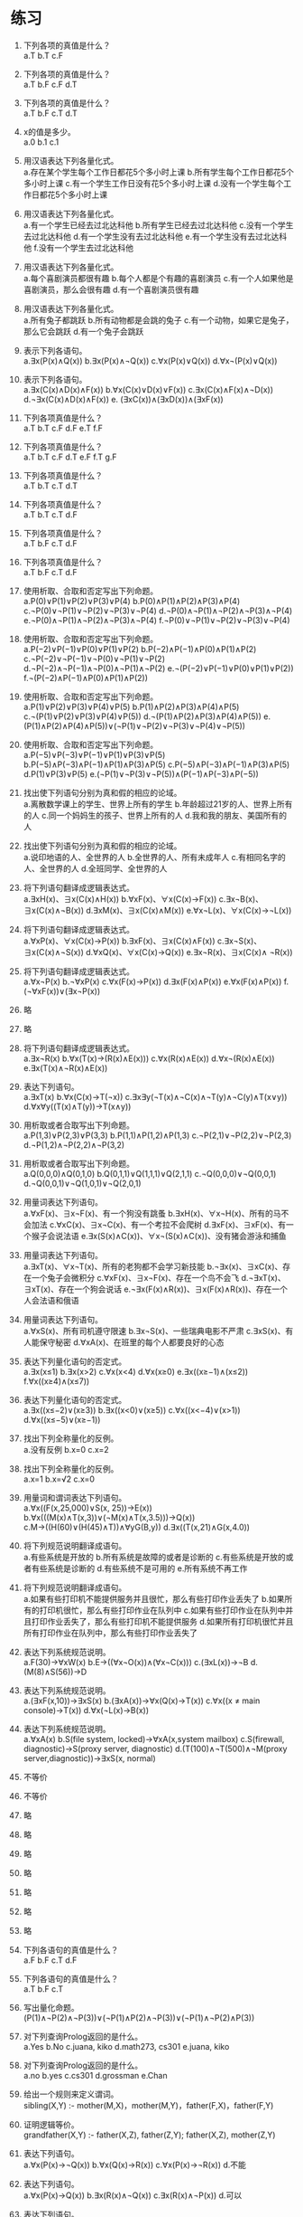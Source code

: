 * 练习


1. 下列各项的真值是什么？\\
   a.T b.T c.F
   
2. 下列各项的真值是什么？\\
   a.T b.F c.F d.T

3. 下列各项的真值是什么？\\
   a.T b.F c.T d.T

4. x的值是多少。\\
   a.0 b.1 c.1
   
5. 用汉语表达下列各量化式。\\
   a.存在某个学生每个工作日都花5个多小时上课 b.所有学生每个工作日都花5个多小时上课
   c.有一个学生工作日没有花5个多小时上课 d.没有一个学生每个工作日都花5个多小时上课
   
6. 用汉语表达下列各量化式。\\
   a.有一个学生已经去过北达科他 b.所有学生已经去过北达科他 c.没有一个学生去过北达科他
   d.有一个学生没有去过北达科他 e.有一个学生没有去过北达科他 f.没有一个学生去过北达科他
   
7. 用汉语表达下列各量化式。\\
   a.每个喜剧演员都很有趣 b.每个人都是个有趣的喜剧演员
   c.有一个人如果他是喜剧演员，那么会很有趣 d.有一个喜剧演员很有趣

8. 用汉语表达下列各量化式。\\
   a.所有兔子都跳跃 b.所有动物都是会跳的兔子
   c.有一个动物，如果它是兔子，那么它会跳跃 d.有一个兔子会跳跃

9. 表示下列各语句。\\
   a.∃x(P(x)∧Q(x)) b.∃x(P(x)∧¬Q(x)) c.∀x(P(x)∨Q(x)) d.∀x¬(P(x)∨Q(x))

10. 表示下列各语句。\\
    a.∃x(C(x)∧D(x)∧F(x)) b.∀x(C(x)∨D(x)∨F(x)) c.∃x(C(x)∧F(x)∧¬D(x))
    d.¬∃x(C(x)∧D(x)∧F(x)) e. (∃xC(x))∧(∃xD(x))∧(∃xF(x))

11. 下列各项真值是什么？\\
    a.T b.T c.F d.F e.T f.F
    
12. 下列各项真值是什么？\\
    a.T b.T c.F d.T e.F f.T g.F
    
13. 下列各项真值是什么？\\
    a.T b.T c.T d.T
    
14. 下列各项真值是什么？\\
    a.T b.T c.T d.F
    
15. 下列各项真值是什么？\\
    a.T b.F c.T d.F
    
16. 下列各项真值是什么？\\
    a.T b.F c.T d.F
    
17. 使用析取、合取和否定写出下列命题。\\
    a.P(0)∨P(1)∨P(2)∨P(3)∨P(4) b.P(0)∧P(1)∧P(2)∧P(3)∧P(4) c.¬P(0)∨¬P(1)∨¬P(2)∨¬P(3)∨¬P(4)
    d.¬P(0)∧¬P(1)∧¬P(2)∧¬P(3)∧¬P(4) e.¬P(0)∧¬P(1)∧¬P(2)∧¬P(3)∧¬P(4) f.¬P(0)∨¬P(1)∨¬P(2)∨¬P(3)∨¬P(4)
    
18. 使用析取、合取和否定写出下列命题。\\
    a.P(−2)∨P(−1)∨P(0)∨P(1)∨P(2) b.P(−2)∧P(−1)∧P(0)∧P(1)∧P(2) c.¬P(−2)∨¬P(−1)∨¬P(0)∨¬P(1)∨¬P(2)
    d.¬P(−2)∧¬P(−1)∧¬P(0)∧¬P(1)∧¬P(2) e.¬(P(−2)∨P(−1)∨P(0)∨P(1)∨P(2)) f.¬(P(−2)∧P(−1)∧P(0)∧P(1)∧P(2))

19. 使用析取、合取和否定写出下列命题。\\
    a.P(1)∨P(2)∨P(3)∨P(4)∨P(5) b.P(1)∧P(2)∧P(3)∧P(4)∧P(5) c.¬(P(1)∨P(2)∨P(3)∨P(4)∨P(5))
    d.¬(P(1)∧P(2)∧P(3)∧P(4)∧P(5)) e.(P(1)∧P(2)∧P(4)∧P(5))∨(¬P(1)∨¬P(2)∨¬P(3)∨¬P(4)∨¬P(5))

20. 使用析取、合取和否定写出下列命题。\\
    a.P(−5)∨P(−3)∨P(−1)∨P(1)∨P(3)∨P(5) b.P(−5)∧P(−3)∧P(−1)∧P(1)∧P(3)∧P(5) c.P(−5)∧P(−3)∧P(−1)∧P(3)∧P(5)
    d.P(1)∨P(3)∨P(5) e.(¬P(1)∨¬P(3)∨¬P(5))∧(P(−1)∧P(−3)∧P(−5))
    
21. 找出使下列语句分别为真和假的相应的论域。\\
    a.离散数学课上的学生、世界上所有的学生 b.年龄超过21岁的人、世界上所有的人
    c.同一个妈妈生的孩子、世界上所有的人 d.我和我的朋友、美国所有的人
    
22. 找出使下列语句分别为真和假的相应的论域。\\
    a.说印地语的人、全世界的人 b.全世界的人、所有未成年人 c.有相同名字的人、全世界的人 d.全班同学、全世界的人
    
23. 将下列语句翻译成逻辑表达式。\\
    a.∃xH(x)、∃x(C(x)∧H(x)) b.∀xF(x)、∀x(C(x)→F(x)) c.∃x¬B(x)、∃x(C(x)∧¬B(x))
    d.∃xM(x)、∃x(C(x)∧M(x)) e.∀x¬L(x)、∀x(C(x)→¬L(x))
    
24. 将下列语句翻译成逻辑表达式。\\
    a.∀xP(x)、∀x(C(x)→P(x)) b.∃xF(x)、∃x(C(x)∧F(x)) c.∃x¬S(x)、∃x(C(x)∧¬S(x))
    d.∀xQ(x)、∀x(C(x)→Q(x)) e.∃x¬R(x)、∃x(C(x)∧ ¬R(x))

25. 将下列语句翻译成逻辑表达式。\\
    a.∀x¬P(x) b.¬∀xP(x) c.∀x(F(x)→P(x)) d.∃x(F(x)∧P(x)) e.∀x(F(x)∧P(x)) f.(¬∀xF(x))∨(∃x¬P(x))

26. 略
27. 略

28. 将下列语句翻译成逻辑表达式。\\
    a.∃x¬R(x) b.∀x(T(x)→(R(x)∧E(x))) c.∀x(R(x)∧E(x)) d.∀x¬(R(x)∧E(x)) e.∃x(T(x)∧¬R(x)∧E(x))

29. 表达下列语句。\\
    a.∃xT(x) b.∀x(C(x)→T(¬x)) c.∃x∃y(¬T(x)∧¬C(x)∧¬T(y)∧¬C(y)∧T(x∨y)) d.∀x∀y((T(x)∧T(y))→T(x∧y))

30. 用析取或者合取写出下列命题。\\
    a.P(1,3)∨P(2,3)∨P(3,3) b.P(1,1)∧P(1,2)∧P(1,3) c.¬P(2,1)∨¬P(2,2)∨¬P(2,3) d.¬P(1,2)∧¬P(2,2)∧¬P(3,2)
    
31. 用析取或者合取写出下列命题。\\
    a.Q(0,0,0)∧Q(0,1,0) b.Q(0,1,1)∨Q(1,1,1)∨Q(2,1,1) c.¬Q(0,0,0)∨¬Q(0,0,1) d.¬Q(0,0,1)∨¬Q(1,0,1)∨¬Q(2,0,1)
    
32. 用量词表达下列语句。\\
    a.∀xF(x)、∃x¬F(x)、有一个狗没有跳蚤 b.∃xH(x)、∀x¬H(x)、所有的马不会加法
    c.∀xC(x)、∃x¬C(x)、有一个考拉不会爬树 d.∃xF(x)、∃xF(x)、有一个猴子会说法语
    e.∃x(S(x)∧C(x))、∀x¬(S(x)∧C(x))、没有猪会游泳和捕鱼
    
33. 用量词表达下列语句。\\
    a.∃xT(x)、∀x¬T(x)、所有的老狗都不会学习新技能 b.¬∃x(x)、∃xC(x)、存在一个兔子会微积分
    c.∀xF(x)、∃x¬F(x)、存在一个鸟不会飞 d.¬∃xT(x)、∃xT(x)、存在一个狗会说话
    e.¬∃x(F(x)∧R(x))、∃x(F(x)∧R(x))、存在一个人会法语和俄语
    
34. 用量词表达下列语句。\\
    a.∀xS(x)、所有司机遵守限速 b.∃x¬S(x)、一些瑞典电影不严肃
    c.∃xS(x)、有人能保守秘密 d.∀xA(x)、在班里的每个人都要良好的心态
    
35. 表达下列量化语句的否定式。\\
    a.∃x(x≤1) b.∃x(x>2) c.∀x(x<4) d.∀x(x≥0) e.∃x((x≥−1)∧(x≤2)) f.∀x((x≥4)∧(x≤7))
    
36. 表达下列量化语句的否定式。\\
    a.∃x((x≤−2)∨(x≥3)) b.∃x((x<0)∨(x≥5)) c.∀x((x<−4)∨(x>1)) d.∀x((x≤−5)∨(x≥−1))
    
37. 找出下列全称量化的反例。\\
    a.没有反例 b.x=0 c.x=2
    
38. 找出下列全称量化的反例。\\
    a.x=1 b.x=√2 c.x=0
   
39. 用量词和谓词表达下列语句。\\
    a.∀x((F(x,25,000)∨S(x, 25))→E(x)) b.∀x(((M(x)∧T(x,3))∨(¬M(x)∧T(x,3.5)))→Q(x))
    c.M→((H(60)∨(H(45)∧T))∧∀yG(B,y)) d.∃x((T(x,21)∧G(x,4.0))

40. 将下列规范说明翻译成语句。\\
    a.有些系统是开放的 b.所有系统是故障的或者是诊断的 c.有些系统是开放的或者有些系统是诊断的
    d.有些系统不是可用的 e.所有系统不再工作

41. 将下列规范说明翻译成语句。\\
    a.如果有些打印机不能提供服务并且很忙，那么有些打印作业丢失了 b.如果所有的打印机很忙，那么有些打印作业在队列中
    c.如果有些打印作业在队列中并且打印作业丢失了，那么有些打印机不能提供服务 d.如果所有打印机很忙并且所有打印作业在队列中，那么有些打印作业丢失了

42. 表达下列系统规范说明。\\
    a.F(30)→∀xW(x) b.E→((∀x¬O(x))∧(∀x¬C(x))) c.(∃xL(x))→¬B d.(M(8)∧S(56))→D
     
43. 表达下列系统规范说明。\\
    a.(∃xF(x,10))→∃xS(x) b.(∃xA(x))→∀x(Q(x)→T(x)) c.∀x((x ≠ main console)→T(x)) d.∀x(¬L(x)→B(x))
     
44. 表达下列系统规范说明。\\
    a.∀xA(x) b.S(file system, locked)→∀xA(x,system mailbox)
    c.S(firewall, diagnostic)→S(proxy server, diagnostic) d.(T(100)∧¬T(500)∧¬M(proxy server,diagnostic))→∃xS(x, normal)
     
45. 不等价
46. 不等价
47. 略
48. 略
49. 略
50. 略
51. 略
52. 略
53. 略
    
54. 下列各语句的真值是什么？\\
    a.F b.F c.T d.F
    
55. 下列各语句的真值是什么？\\
    a.T b.F c.T
    
56. 写出量化命题。\\
     (P(1)∧¬P(2)∧¬P(3))∨(¬P(1)∧P(2)∧¬P(3))∨(¬P(1)∧¬P(2)∧P(3))
     
57. 对下列查询Prolog返回的是什么。\\
    a.Yes b.No c.juana, kiko d.math273, cs301 e.juana, kiko

58. 对下列查询Prolog返回的是什么。\\
    a.no b.yes c.cs301 d.grossman e.Chan
    
59. 给出一个规则来定义谓词。\\
    sibling(X,Y) :- mother(M,X)，mother(M,Y)，father(F,X)，father(F,Y)

60. 证明逻辑等价。\\
    grandfather(X,Y) :- father(X,Z), father(Z,Y); father(X,Z), mother(Z,Y)

61. 表达下列语句。\\
    a.∀x(P(x)→¬Q(x)) b.∀x(Q(x)→R(x)) c.∀x(P(x)→¬R(x)) d.不能

62. 表达下列语句。\\
    a.∀x(P(x)→Q(x)) b.∃x(R(x)∧¬Q(x)) c.∃x(R(x)∧¬P(x)) d.可以

63. 表达下列语句。\\
    a.∀x(P(x)→¬Q(x)) b.∀x(R(x)→¬S(x)) c.∀x(¬Q(x)→S(x)) d.∀x(P(x)→¬R(x)) e.可以

64. 表达下列语句。\\
    a.∀x(P(x)→¬S(x)) b.∀x(R(x)→S(x)) c.∀x(Q(x)→P(x)) d.∀x(Q(x)→¬R(x)) e.可以
